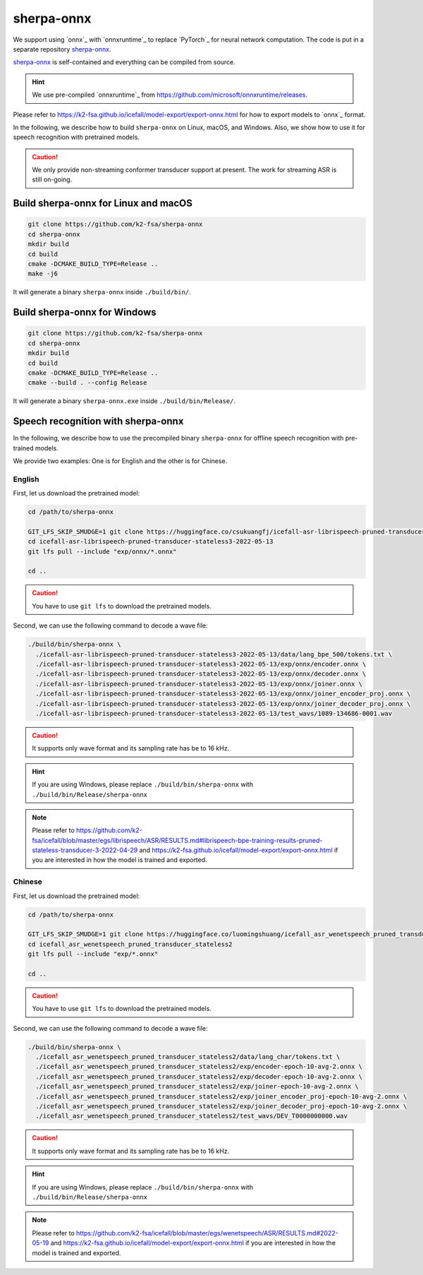 sherpa-onnx
===========

We support using `onnx`_ with `onnxruntime`_ to replace `PyTorch`_ for neural
network computation. The code is put in a separate repository `sherpa-onnx`_.

`sherpa-onnx`_ is self-contained and everything can be compiled from source.

.. hint::

   We use pre-compiled `onnxruntime`_ from
   `<https://github.com/microsoft/onnxruntime/releases>`_.

Please refer to
`<https://k2-fsa.github.io/icefall/model-export/export-onnx.html>`_
for how to export models to `onnx`_ format.

In the following, we describe how to build ``sherpa-onnx`` on Linux, macOS,
and Windows. Also, we show how to use it for speech recognition with
pretrained models.

.. caution::

   We only provide non-streaming conformer transducer support at present.
   The work for streaming ASR is still on-going.

Build sherpa-onnx for Linux and macOS
-------------------------------------

.. code-block:: bash

  git clone https://github.com/k2-fsa/sherpa-onnx
  cd sherpa-onnx
  mkdir build
  cd build
  cmake -DCMAKE_BUILD_TYPE=Release ..
  make -j6

It will generate a binary ``sherpa-onnx`` inside ``./build/bin/``.

Build sherpa-onnx for Windows
-----------------------------

.. code-block:: bash

  git clone https://github.com/k2-fsa/sherpa-onnx
  cd sherpa-onnx
  mkdir build
  cd build
  cmake -DCMAKE_BUILD_TYPE=Release ..
  cmake --build . --config Release

It will generate a binary ``sherpa-onnx.exe`` inside ``./build/bin/Release/``.

Speech recognition with sherpa-onnx
-----------------------------------

In the following, we describe how to use the precompiled binary ``sherpa-onnx``
for offline speech recognition with pre-trained models.

We provide two examples: One is for English and the other is for Chinese.

English
^^^^^^^

First, let us download the pretrained model:

.. code-block:: bash

  cd /path/to/sherpa-onnx

  GIT_LFS_SKIP_SMUDGE=1 git clone https://huggingface.co/csukuangfj/icefall-asr-librispeech-pruned-transducer-stateless3-2022-05-13
  cd icefall-asr-librispeech-pruned-transducer-stateless3-2022-05-13
  git lfs pull --include "exp/onnx/*.onnx"

  cd ..

.. caution::

   You have to use ``git lfs`` to download the pretrained models.

Second, we can use the following command to decode a wave file:

.. code-block:: bash

  ./build/bin/sherpa-onnx \
    ./icefall-asr-librispeech-pruned-transducer-stateless3-2022-05-13/data/lang_bpe_500/tokens.txt \
    ./icefall-asr-librispeech-pruned-transducer-stateless3-2022-05-13/exp/onnx/encoder.onnx \
    ./icefall-asr-librispeech-pruned-transducer-stateless3-2022-05-13/exp/onnx/decoder.onnx \
    ./icefall-asr-librispeech-pruned-transducer-stateless3-2022-05-13/exp/onnx/joiner.onnx \
    ./icefall-asr-librispeech-pruned-transducer-stateless3-2022-05-13/exp/onnx/joiner_encoder_proj.onnx \
    ./icefall-asr-librispeech-pruned-transducer-stateless3-2022-05-13/exp/onnx/joiner_decoder_proj.onnx \
    ./icefall-asr-librispeech-pruned-transducer-stateless3-2022-05-13/test_wavs/1089-134686-0001.wav

.. caution::

   It supports only wave format and its sampling rate has be to 16 kHz.

.. hint::

   If you are using Windows, please replace ``./build/bin/sherpa-onnx``
   with ``./build/bin/Release/sherpa-onnx``

.. note::

   Please refer to
   `<https://github.com/k2-fsa/icefall/blob/master/egs/librispeech/ASR/RESULTS.md#librispeech-bpe-training-results-pruned-stateless-transducer-3-2022-04-29>`_
   and
   `<https://k2-fsa.github.io/icefall/model-export/export-onnx.html>`_
   if you are interested in how the model is trained and exported.

Chinese
^^^^^^^

First, let us download the pretrained model:

.. code-block:: bash

  cd /path/to/sherpa-onnx

  GIT_LFS_SKIP_SMUDGE=1 git clone https://huggingface.co/luomingshuang/icefall_asr_wenetspeech_pruned_transducer_stateless2
  cd icefall_asr_wenetspeech_pruned_transducer_stateless2
  git lfs pull --include "exp/*.onnx"

  cd ..

.. caution::

   You have to use ``git lfs`` to download the pretrained models.

Second, we can use the following command to decode a wave file:

.. code-block:: bash

  ./build/bin/sherpa-onnx \
    ./icefall_asr_wenetspeech_pruned_transducer_stateless2/data/lang_char/tokens.txt \
    ./icefall_asr_wenetspeech_pruned_transducer_stateless2/exp/encoder-epoch-10-avg-2.onnx \
    ./icefall_asr_wenetspeech_pruned_transducer_stateless2/exp/decoder-epoch-10-avg-2.onnx \
    ./icefall_asr_wenetspeech_pruned_transducer_stateless2/exp/joiner-epoch-10-avg-2.onnx \
    ./icefall_asr_wenetspeech_pruned_transducer_stateless2/exp/joiner_encoder_proj-epoch-10-avg-2.onnx \
    ./icefall_asr_wenetspeech_pruned_transducer_stateless2/exp/joiner_decoder_proj-epoch-10-avg-2.onnx \
    ./icefall_asr_wenetspeech_pruned_transducer_stateless2/test_wavs/DEV_T0000000000.wav

.. caution::

   It supports only wave format and its sampling rate has be to 16 kHz.

.. hint::

   If you are using Windows, please replace ``./build/bin/sherpa-onnx``
   with ``./build/bin/Release/sherpa-onnx``

.. note::

   Please refer to
   `<https://github.com/k2-fsa/icefall/blob/master/egs/wenetspeech/ASR/RESULTS.md#2022-05-19>`_
   and
   `<https://k2-fsa.github.io/icefall/model-export/export-onnx.html>`_
   if you are interested in how the model is trained and exported.
